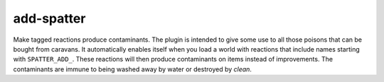 add-spatter
===========

Make tagged reactions produce contaminants. The plugin is intended to give some
use to all those poisons that can be bought from caravans. It automatically
enables itself when you load a world with reactions that include names starting
with ``SPATTER_ADD_``. These reactions will then produce contaminants on items
instead of improvements. The contaminants are immune to being washed away by
water or destroyed by `clean`.
